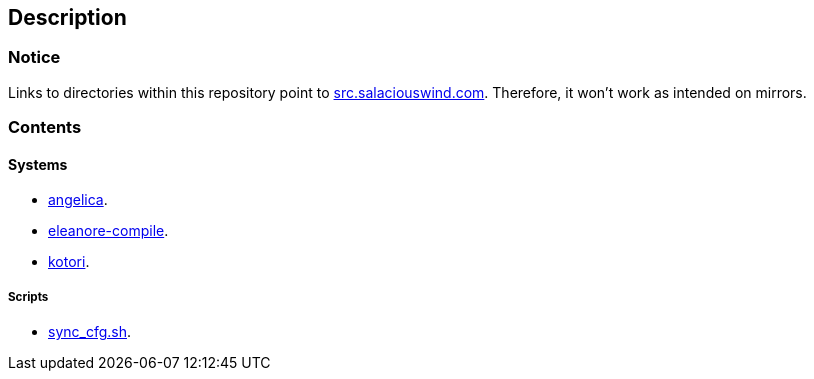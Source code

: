 == Description

=== Notice
Links to directories within this repository point to https://src.salaciouswind.com[src.salaciouswind.com].
Therefore, it won't work as intended on mirrors.

=== Contents

==== Systems
* https://src.salaciouswind.com/ray/sys-cfg/src/branch/main/system/angelica/[angelica].
* https://src.salaciouswind.com/ray/sys-cfg/src/branch/main/system/eleanore-compile/[eleanore-compile].
* https://src.salaciouswind.com/ray/sys-cfg/src/branch/main/system/kotori/[kotori].

===== Scripts
* https://src.salaciouswind.com/ray/sys-cfg/src/branch/main/scripts/sync_cfg.sh[sync_cfg.sh].
